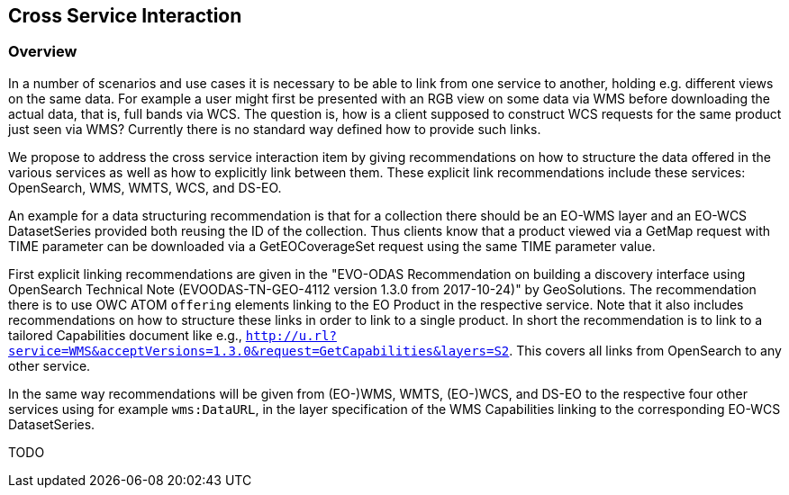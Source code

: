 [#cross-service-interaction,reftext='7']
== Cross Service Interaction

=== Overview

In a number of scenarios and use cases it is necessary to be able to link from
one service to another, holding e.g. different views on the same data. For
example a user might first be presented with an RGB view on some data via WMS
before downloading the actual data, that is, full bands via WCS. The question
is, how is a client supposed to construct WCS requests for the same product
just seen via WMS? Currently there is no standard way defined how to provide
such links.

We propose to address the cross service interaction item by giving
recommendations on how to structure the data offered in the various services as
well as how to explicitly link between them. These explicit link
recommendations include these services: OpenSearch, WMS, WMTS, WCS, and DS-EO.

An example for a data structuring recommendation is that for a collection there
should be an EO-WMS layer and an EO-WCS DatasetSeries provided both reusing the
ID of the collection. Thus clients know that a product viewed via a GetMap
request with TIME parameter can be downloaded via a GetEOCoverageSet request
using the same TIME parameter value.

First explicit linking recommendations are given in the "EVO-ODAS
Recommendation on building a discovery interface using OpenSearch Technical
Note (EVOODAS-TN-GEO-4112 version 1.3.0 from 2017-10-24)" by GeoSolutions. The
recommendation there is to use OWC ATOM `offering` elements linking to the EO
Product in the respective service. Note that it also includes recommendations
on how to structure these links in order to link to a single product. In short
the recommendation is to link to a tailored Capabilities document like e.g.,
`http://u.rl?service=WMS&acceptVersions=1.3.0&request=GetCapabilities&layers=S2`.
This covers all links from OpenSearch to any other service.

In the same way recommendations will be given from (EO-)WMS, WMTS, (EO-)WCS,
and DS-EO to the respective four other services using for example
`wms:DataURL`, in the layer specification of the WMS Capabilities linking to
the corresponding EO-WCS DatasetSeries.

TODO
